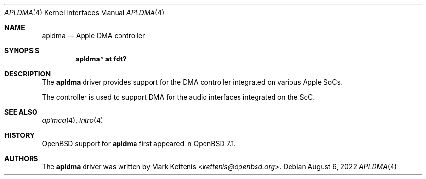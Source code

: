 .\"	$OpenBSD: apldma.4,v 1.1 2022/08/06 09:40:55 kettenis Exp $
.\"
.\" Copyright (c) 2022 Mark Kettenis <kettenis@openbsd.org>
.\"
.\" Permission to use, copy, modify, and distribute this software for any
.\" purpose with or without fee is hereby granted, provided that the above
.\" copyright notice and this permission notice appear in all copies.
.\"
.\" THE SOFTWARE IS PROVIDED "AS IS" AND THE AUTHOR DISCLAIMS ALL WARRANTIES
.\" WITH REGARD TO THIS SOFTWARE INCLUDING ALL IMPLIED WARRANTIES OF
.\" MERCHANTABILITY AND FITNESS. IN NO EVENT SHALL THE AUTHOR BE LIABLE FOR
.\" ANY SPECIAL, DIRECT, INDIRECT, OR CONSEQUENTIAL DAMAGES OR ANY DAMAGES
.\" WHATSOEVER RESULTING FROM LOSS OF USE, DATA OR PROFITS, WHETHER IN AN
.\" ACTION OF CONTRACT, NEGLIGENCE OR OTHER TORTIOUS ACTION, ARISING OUT OF
.\" OR IN CONNECTION WITH THE USE OR PERFORMANCE OF THIS SOFTWARE.
.\"
.Dd $Mdocdate: August 6 2022 $
.Dt APLDMA 4 arm64
.Os
.Sh NAME
.Nm apldma
.Nd Apple DMA controller
.Sh SYNOPSIS
.Cd "apldma* at fdt?"
.Sh DESCRIPTION
The
.Nm
driver provides support for the DMA controller integrated on various
Apple SoCs.
.Pp
The controller is used to support DMA for the audio interfaces
integrated on the SoC.
.Sh SEE ALSO
.Xr aplmca 4 ,
.Xr intro 4
.Sh HISTORY
.Ox
support for
.Nm
first appeared in
.Ox 7.1 .
.Sh AUTHORS
.An -nosplit
The
.Nm
driver was written by
.An Mark Kettenis Aq Mt kettenis@openbsd.org .
